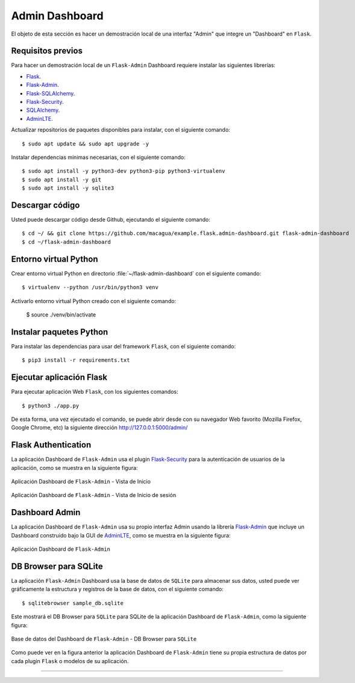 .. _python_flask_admin_dashboard:

Admin Dashboard
===============

El objeto de esta sección es hacer un demostración local de una
interfaz "Admin" que integre un "Dashboard" en ``Flask``.


Requisitos previos
-------------------

Para hacer un demostración local de un ``Flask-Admin`` Dashboard
requiere instalar las siguientes librerías:

- `Flask <https://pypi.org/project/Flask/>`_.

- `Flask-Admin <https://pypi.org/project/Flask-Admin/>`_.

- `Flask-SQLAlchemy <https://pypi.org/project/Flask-SQLAlchemy/>`_.

- `Flask-Security <https://pypi.org/project/Flask-Security/>`_.

- `SQLAlchemy <https://pypi.org/project/SQLAlchemy/>`_.

- `AdminLTE <https://adminlte.io>`_.

Actualizar repositorios de paquetes disponibles para instalar, con
el siguiente comando:

::

    $ sudo apt update && sudo apt upgrade -y

Instalar dependencias mínimas necesarias, con el siguiente comando:

::

    $ sudo apt install -y python3-dev python3-pip python3-virtualenv
    $ sudo apt install -y git
    $ sudo apt install -y sqlite3


Descargar código
-----------------

Usted puede descargar código desde Github, ejecutando el siguiente comando:

::

    $ cd ~/ && git clone https://github.com/macagua/example.flask.admin-dashboard.git flask-admin-dashboard
    $ cd ~/flask-admin-dashboard


Entorno virtual Python
-----------------------

Crear entorno virtual Python en directorio :file:`~/flask-admin-dashboard` con el siguiente comando:

::

    $ virtualenv --python /usr/bin/python3 venv


Activarlo entorno virtual Python creado con el siguiente comando:

    $ source ./venv/bin/activate


Instalar paquetes Python
-------------------------

Para instalar las dependencias para usar del framework ``Flask``, con el siguiente comando:

::

    $ pip3 install -r requirements.txt


Ejecutar aplicación Flask
--------------------------

Para ejecutar aplicación Web ``Flask``, con los siguientes comandos:

::

    $ python3 ./app.py

De esta forma, una vez ejecutado el comando, se puede abrir desde con su navegador Web favorito
(Mozilla Firefox, Google Chrome, etc) la siguiente dirección http://127.0.0.1:5000/admin/


Flask Authentication
---------------------

La aplicación Dashboard de ``Flask-Admin`` usa el plugin
`Flask-Security <https://pypi.org/project/Flask-Security/>`_ para
la autenticación de usuarios de la aplicación, como se muestra
en la siguiente figura:

.. figure:: ../_static/images/flask-admin-dashboard-index.png
  :class: image-inline
  :alt: Aplicación Dashboard de Flask-Admin - Vista de Inicio
  :align: center

  Aplicación Dashboard de ``Flask-Admin`` - Vista de Inicio

.. figure:: ../_static/images/flask-admin-dashboard-login.png
  :class: image-inline
  :alt: Aplicación Dashboard de Flask-Admin -  Vista de Inicio de sesión
  :align: center

  Aplicación Dashboard de ``Flask-Admin`` - Vista de Inicio de sesión


Dashboard Admin
----------------

La aplicación Dashboard de ``Flask-Admin`` usa su propio interfaz Admin usando la
librería `Flask-Admin <https://pypi.org/project/Flask-Admin/>`_ que
incluye un Dashboard construido bajo la GUI de `AdminLTE <https://adminlte.io>`_,
como se muestra en la siguiente figura:

.. figure:: ../_static/images/flask-admin-dashboard.png
  :class: image-inline
  :alt: Aplicación Dashboard de Flask-Admin
  :align: center

  Aplicación Dashboard de ``Flask-Admin``


DB Browser para SQLite
-----------------------

La aplicación ``Flask-Admin`` Dashboard usa la base de datos de ``SQLite`` para
almacenar sus datos, usted puede ver gráficamente la estructura y registros
de la base de datos, con el siguiente comando:

::

    $ sqlitebrowser sample_db.sqlite

Este mostrará el DB Browser para ``SQLite`` para SQLite de la aplicación Dashboard de
``Flask-Admin``, como la siguiente figura:

.. figure:: ../_static/images/flask-admin-dashboard-sqlitebrowser-db.png
  :class: image-inline
  :alt: Base de datos del Dashboard de Flask-Admin - DB Browser para SQLite
  :align: center

  Base de datos del Dashboard de ``Flask-Admin`` - DB Browser para ``SQLite``

Como puede ver en la figura anterior la aplicación Dashboard de ``Flask-Admin``
tiene su propia estructura de datos por cada plugin ``Flask`` o modelos de su
aplicación.

..
    .. note::
        El código ejemplo usado puede encontrarlo en: https://github.com/macagua/example.flask.admin-dashboard


----


.. seealso::

    Consulte la sección de :ref:`lecturas suplementarias <lecturas_extras_leccion6>`
    del entrenamiento para ampliar su conocimiento en esta temática.


.. raw:: html
   :file: ../_templates/partials/soporte_profesional.html

.. disqus::
